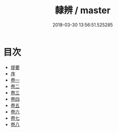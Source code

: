 #+TITLE: 隸辨 / master
#+DATE: 2018-03-30 13:56:51.525285
* 目次
 - [[file:KR1j0052_000.txt::000-1b][提要]]
 - [[file:KR1j0052_000.txt::000-6a][序]]
 - [[file:KR1j0052_001.txt::001-1a][卷一]]
 - [[file:KR1j0052_002.txt::002-1a][卷二]]
 - [[file:KR1j0052_003.txt::003-1a][卷三]]
 - [[file:KR1j0052_004.txt::004-1a][卷四]]
 - [[file:KR1j0052_005.txt::005-1a][卷五]]
 - [[file:KR1j0052_006.txt::006-1a][卷六]]
 - [[file:KR1j0052_007.txt::007-1a][卷七]]
 - [[file:KR1j0052_008.txt::008-1a][卷八]]
